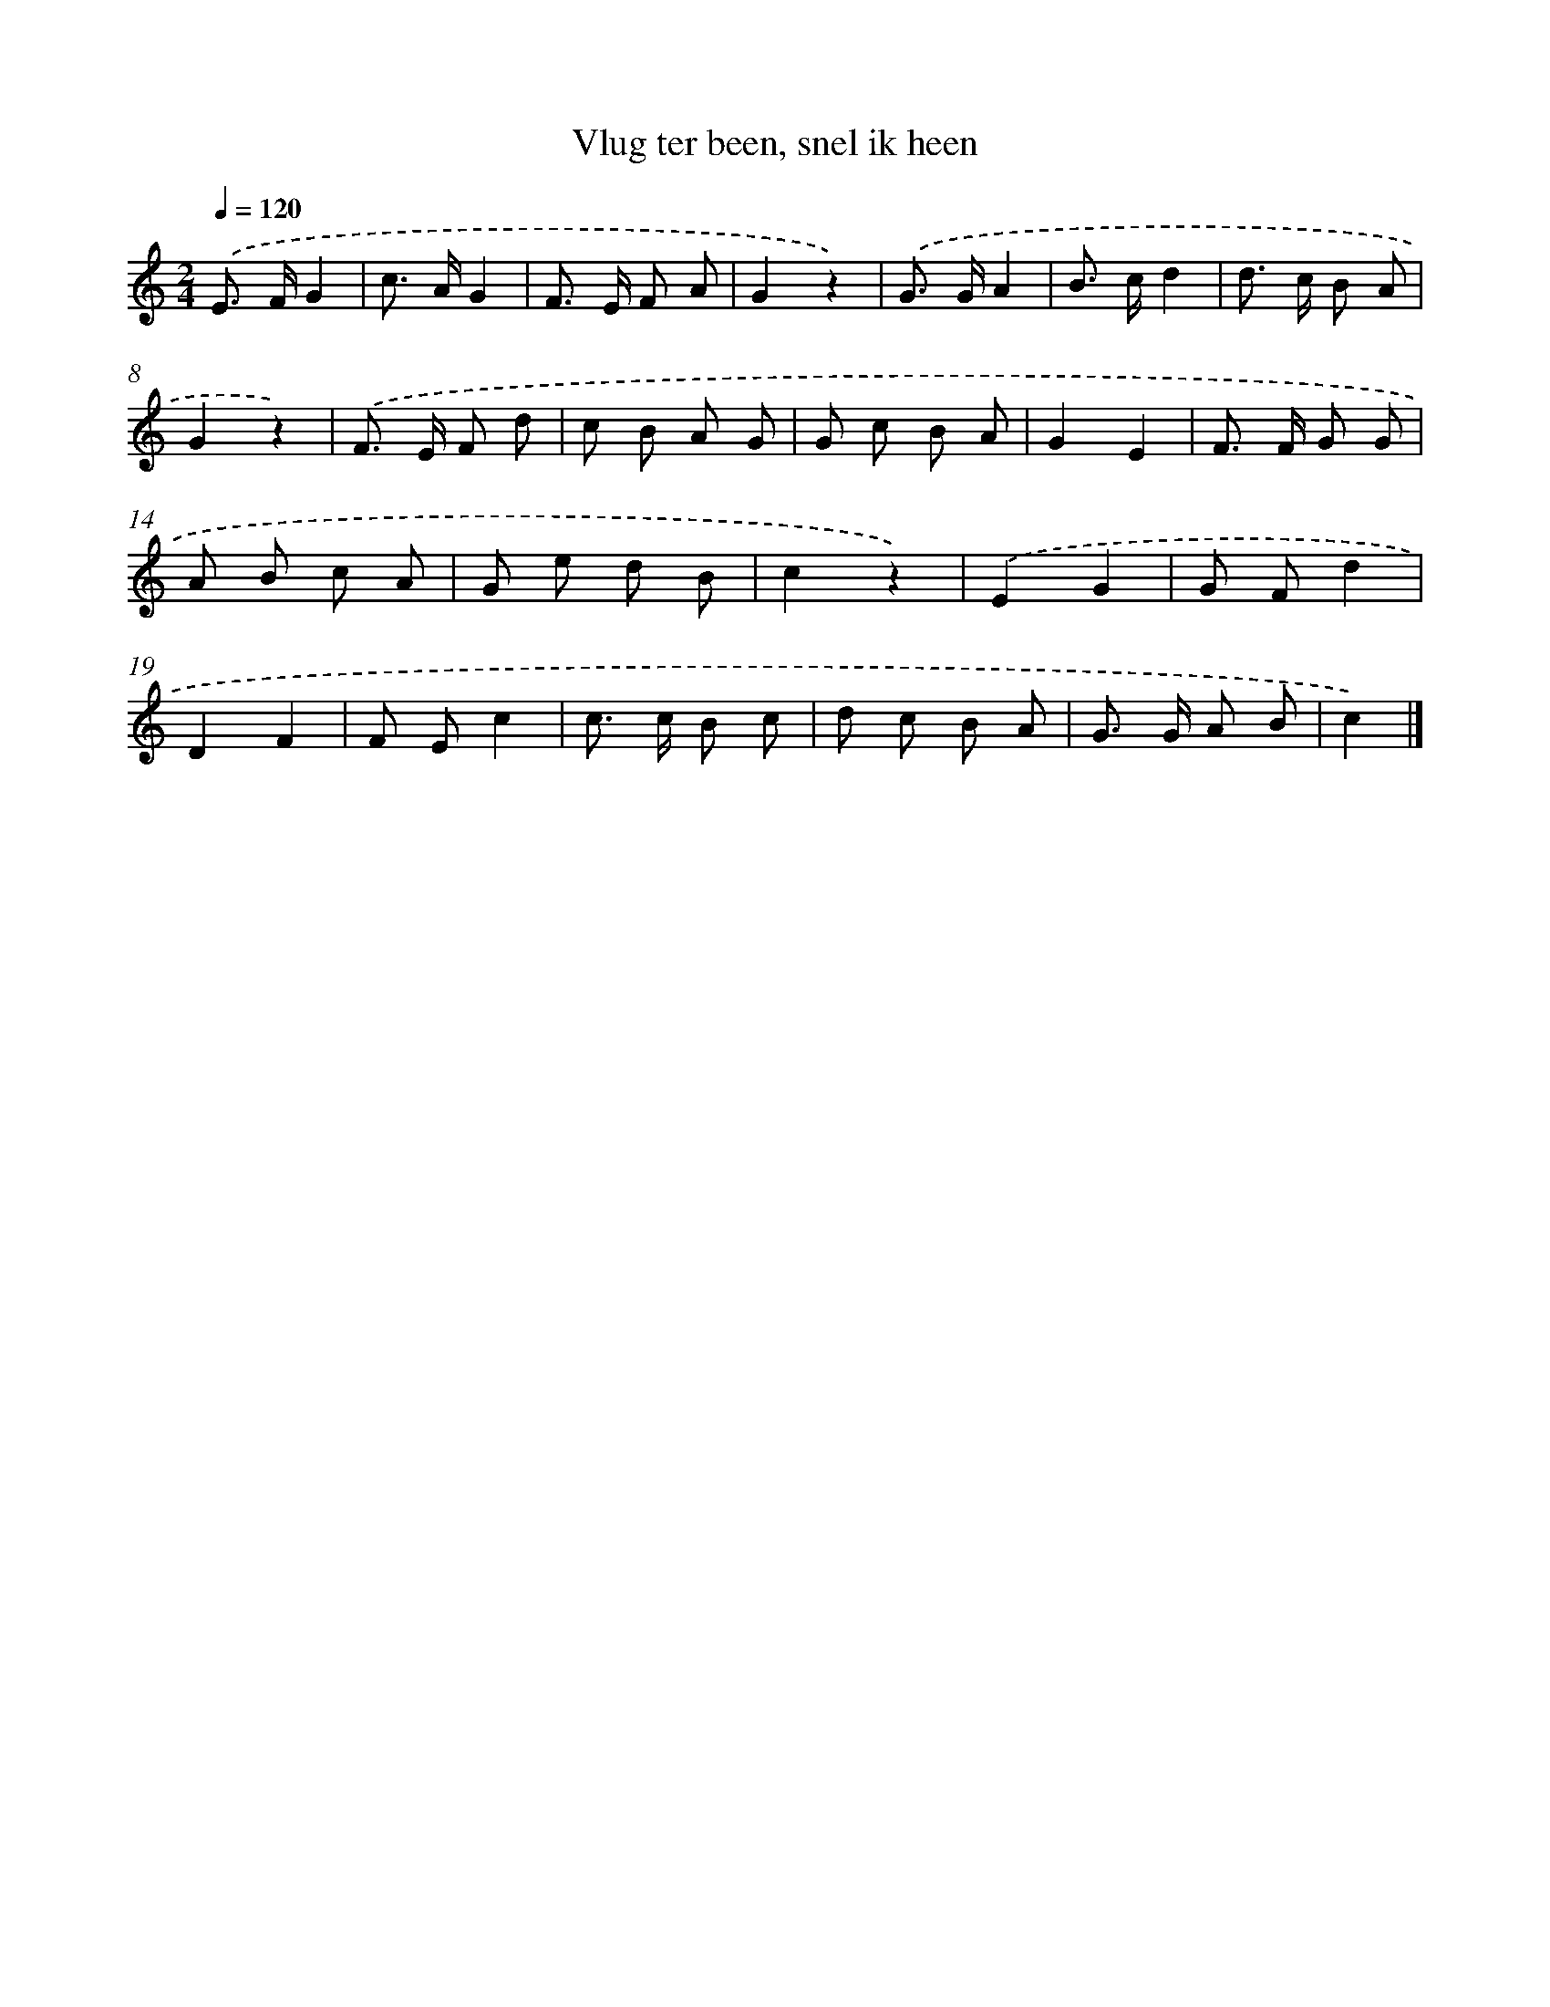 X: 15260
T: Vlug ter been, snel ik heen
%%abc-version 2.0
%%abcx-abcm2ps-target-version 5.9.1 (29 Sep 2008)
%%abc-creator hum2abc beta
%%abcx-conversion-date 2018/11/01 14:37:52
%%humdrum-veritas 1630985435
%%humdrum-veritas-data 1281936835
%%continueall 1
%%barnumbers 0
L: 1/8
M: 2/4
Q: 1/4=120
K: C clef=treble
.('E> FG2 |
c> AG2 |
F> E F A |
G2z2) |
.('G> GA2 |
B> cd2 |
d> c B A |
G2z2) |
.('F> E F d |
c B A G |
G c B A |
G2E2 |
F> F G G |
A B c A |
G e d B |
c2z2) |
.('E2G2 |
G Fd2 |
D2F2 |
F Ec2 |
c> c B c |
d c B A |
G> G A B |
c2) |]
